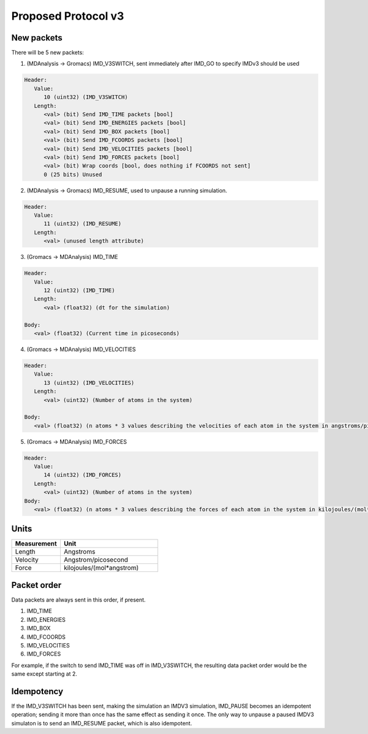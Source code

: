 Proposed Protocol v3
====================

New packets
-----------

There will be 5 new packets:

1. (MDAnalysis -> Gromacs) IMD_V3SWITCH, sent immediately after IMD_GO to specify IMDv3 should be used

.. code-block:: none

   Header: 
      Value:
         10 (uint32) (IMD_V3SWITCH)
      Length:
         <val> (bit) Send IMD_TIME packets [bool]
         <val> (bit) Send IMD_ENERGIES packets [bool]
         <val> (bit) Send IMD_BOX packets [bool]
         <val> (bit) Send IMD_FCOORDS packets [bool]
         <val> (bit) Send IMD_VELOCITIES packets [bool]
         <val> (bit) Send IMD_FORCES packets [bool]
         <val> (bit) Wrap coords [bool, does nothing if FCOORDS not sent]
         0 (25 bits) Unused

2. (MDAnalysis -> Gromacs) IMD_RESUME, used to unpause a running simulation.

.. code-block:: none

   Header:
      Value: 
         11 (uint32) (IMD_RESUME)
      Length:
         <val> (unused length attribute)


3. (Gromacs -> MDAnalysis) IMD_TIME

.. code-block:: none

   Header:
      Value:
         12 (uint32) (IMD_TIME)
      Length:
         <val> (float32) (dt for the simulation)

   Body:
      <val> (float32) (Current time in picoseconds)


4. (Gromacs -> MDAnalysis) IMD_VELOCITIES

.. code-block:: none

   Header:
      Value:
         13 (uint32) (IMD_VELOCITIES)
      Length:
         <val> (uint32) (Number of atoms in the system)

   Body:
      <val> (float32) (n atoms * 3 values describing the velocities of each atom in the system in angstroms/picosecond)

5. (Gromacs -> MDAnalysis) IMD_FORCES

.. code-block:: none

   Header:
      Value:
         14 (uint32) (IMD_FORCES)
      Length:
         <val> (uint32) (Number of atoms in the system)
   Body:
      <val> (float32) (n atoms * 3 values describing the forces of each atom in the system in kilojoules/(mol*angstrom))



Units
-----

.. list-table::
   :widths: 10 20
   :header-rows: 1

   * - Measurement
     - Unit
   * - Length
     - Angstroms
   * - Velocity
     - Angstrom/picosecond
   * - Force
     - kilojoules/(mol*angstrom)

Packet order
------------

Data packets are always sent in this order, if present.

1. IMD_TIME
2. IMD_ENERGIES
3. IMD_BOX
4. IMD_FCOORDS
5. IMD_VELOCITIES
6. IMD_FORCES

For example, if the switch to send IMD_TIME was off in IMD_V3SWITCH, the resulting data packet order would be the same
except starting at 2.

Idempotency
-----------

If the IMD_V3SWITCH has been sent, making the simulation an IMDV3 simulation, IMD_PAUSE becomes an idempotent operation; 
sending it more than once has the same effect as sending it once. The only way to unpause a paused IMDV3 simulaton is to send
an IMD_RESUME packet, which is also idempotent.